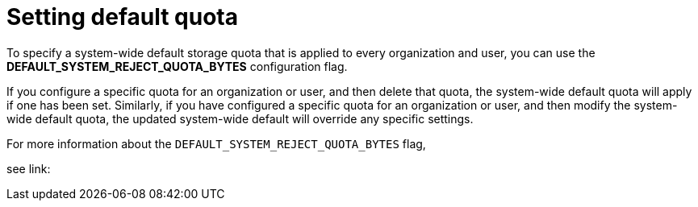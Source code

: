 :_content-type: CONCEPT
[id="default-quota"]
= Setting default quota

To specify a system-wide default storage quota that is applied to every organization and user, you can use the *DEFAULT_SYSTEM_REJECT_QUOTA_BYTES* configuration flag. 

If you configure a specific quota for an organization or user, and then delete that quota, the system-wide default quota will apply if one has been set. Similarly, if you have configured a specific quota for an organization or user, and then modify the system-wide default quota, the updated system-wide default will override any specific settings.

For more information about the `DEFAULT_SYSTEM_REJECT_QUOTA_BYTES` flag, 

//need link for 3.9

see link:
